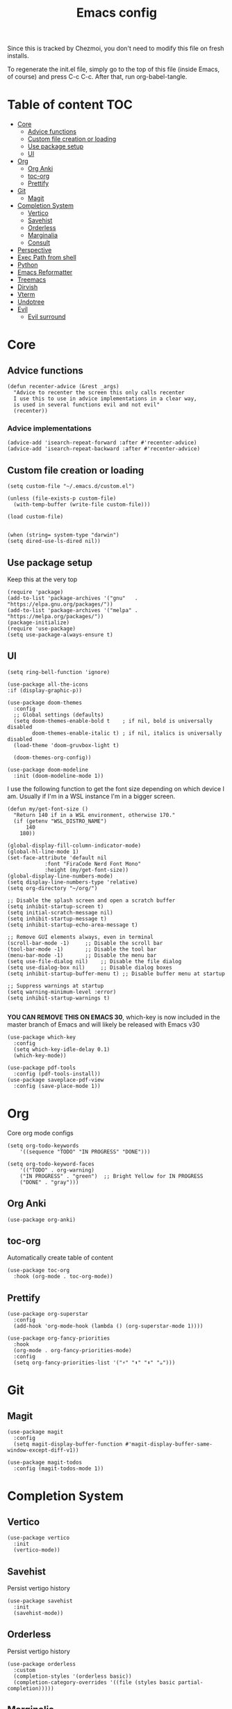 #+PROPERTY: header-args :tangle init.el.tmpl
#+TITLE: Emacs config

Since this is tracked by Chezmoi, you don't need to modify this file
on fresh installs.

To regenerate the init.el file, simply go to the top of this file
(inside Emacs, of course) and press C-c C-c. After that, run
org-babel-tangle.

* Table of content :TOC:
- [[#core][Core]]
  - [[#advice-functions][Advice functions]]
  - [[#custom-file-creation-or-loading][Custom file creation or loading]]
  - [[#use-package-setup][Use package setup]]
  - [[#ui][UI]]
- [[#org][Org]]
  - [[#org-anki][Org Anki]]
  - [[#toc-org][toc-org]]
  - [[#prettify][Prettify]]
- [[#git][Git]]
  - [[#magit][Magit]]
- [[#completion-system][Completion System]]
  - [[#vertico][Vertico]]
  - [[#savehist][Savehist]]
  - [[#orderless][Orderless]]
  - [[#marginalia][Marginalia]]
  - [[#consult][Consult]]
- [[#perspective][Perspective]]
- [[#exec-path-from-shell][Exec Path from shell]]
- [[#python][Python]]
- [[#emacs-reformatter][Emacs Reformatter]]
- [[#treemacs][Treemacs]]
- [[#dirvish][Dirvish]]
- [[#vterm][Vterm]]
- [[#undotree][Undotree]]
- [[#evil][Evil]]
  - [[#evil-surround][Evil surround]]

* Core
** Advice functions
#+begin_src elisp
(defun recenter-advice (&rest _args)
  "Advice to recenter the screen this only calls recenter
  I use this to use in advice implementations in a clear way,
  is used in several functions evil and not evil"
  (recenter))
#+end_src
*** Advice implementations
#+begin_src elisp
(advice-add 'isearch-repeat-forward :after #'recenter-advice)
(advice-add 'isearch-repeat-backward :after #'recenter-advice)
#+end_src
** Custom file creation or loading

#+BEGIN_SRC elisp
(setq custom-file "~/.emacs.d/custom.el")

(unless (file-exists-p custom-file)
  (with-temp-buffer (write-file custom-file)))

(load custom-file)

#+END_SRC

#+begin_src elisp
  (when (string= system-type "darwin")
  (setq dired-use-ls-dired nil))
#+end_src
** Use package setup
Keep this at the very top

#+BEGIN_SRC elisp
(require 'package)
(add-to-list 'package-archives '("gnu"   . "https://elpa.gnu.org/packages/"))
(add-to-list 'package-archives '("melpa" . "https://melpa.org/packages/"))
(package-initialize)
(require 'use-package)
(setq use-package-always-ensure t)
#+END_SRC

** UI

#+begin_src elisp
  (setq ring-bell-function 'ignore)
#+end_src

#+begin_src elisp
  (use-package all-the-icons
  :if (display-graphic-p))
#+end_src

#+BEGIN_SRC elisp
(use-package doom-themes
  :config
  ;; Global settings (defaults)
  (setq doom-themes-enable-bold t    ; if nil, bold is universally disabled
        doom-themes-enable-italic t) ; if nil, italics is universally disabled
  (load-theme 'doom-gruvbox-light t)

  (doom-themes-org-config))
#+END_SRC


#+BEGIN_SRC elisp
(use-package doom-modeline
  :init (doom-modeline-mode 1))
#+END_SRC

I use the following function to get the font size depending on which
device I am. Usually if I'm in a WSL instance I'm in a bigger screen.


#+BEGIN_SRC elisp
(defun my/get-font-size ()
  "Return 140 if in a WSL environment, otherwise 170."
  (if (getenv "WSL_DISTRO_NAME")
      140
    180))
#+END_SRC

#+BEGIN_SRC elisp
  (global-display-fill-column-indicator-mode)
  (global-hl-line-mode 1)
  (set-face-attribute 'default nil
		      :font "FiraCode Nerd Font Mono"
		      :height (my/get-font-size))
  (global-display-line-numbers-mode)
  (setq display-line-numbers-type 'relative)
  (setq org-directory "~/org/")

  ;; Disable the splash screen and open a scratch buffer
  (setq inhibit-startup-screen t)
  (setq initial-scratch-message nil)
  (setq inhibit-startup-message t)
  (setq inhibit-startup-echo-area-message t)

  ;; Remove GUI elements always, even in terminal
  (scroll-bar-mode -1)     ;; Disable the scroll bar
  (tool-bar-mode -1)       ;; Disable the tool bar
  (menu-bar-mode -1)       ;; Disable the menu bar
  (setq use-file-dialog nil)    ;; Disable the file dialog
  (setq use-dialog-box nil)     ;; Disable dialog boxes
  (setq inhibit-startup-buffer-menu t) ;; Disable buffer menu at startup

  ;; Suppress warnings at startup
  (setq warning-minimum-level :error)
  (setq inhibit-startup-warnings t)

#+END_SRC

*YOU CAN REMOVE THIS ON EMACS 30*, which-key is now included in the master branch of Emacs and will likely be released with Emacs v30

#+BEGIN_SRC elisp
(use-package which-key
  :config
  (setq which-key-idle-delay 0.1)
  (which-key-mode))
#+END_SRC

#+begin_src elisp
  (use-package pdf-tools
    :config (pdf-tools-install))
  (use-package saveplace-pdf-view
    :config (save-place-mode 1))
#+end_src

* Org

Core org mode configs
#+BEGIN_SRC elisp
(setq org-todo-keywords
    '((sequence "TODO" "IN PROGRESS" "DONE")))

(setq org-todo-keyword-faces
    '(("TODO" . org-warning)
	("IN PROGRESS" . "green")  ;; Bright Yellow for IN PROGRESS
	("DONE" . "gray")))
#+END_SRC

** Org Anki

#+BEGIN_SRC elisp
(use-package org-anki)
#+END_SRC

** toc-org
Automatically create table of content

#+BEGIN_SRC elisp
(use-package toc-org
  :hook (org-mode . toc-org-mode))
#+END_SRC

** Prettify
#+BEGIN_SRC elisp
(use-package org-superstar
  :config
  (add-hook 'org-mode-hook (lambda () (org-superstar-mode 1))))

(use-package org-fancy-priorities
  :hook
  (org-mode . org-fancy-priorities-mode)
  :config
  (setq org-fancy-priorities-list '("⚡" "⬆" "⬇" "☕")))
#+END_SRC

* Git

** Magit
#+BEGIN_SRC elisp
  (use-package magit
    :config
    (setq magit-display-buffer-function #'magit-display-buffer-same-window-except-diff-v1))

  (use-package magit-todos
    :config (magit-todos-mode 1))
#+END_SRC

* Completion System
** Vertico
#+BEGIN_SRC elisp
(use-package vertico
  :init
  (vertico-mode))
#+END_SRC

** Savehist
Persist vertigo history
#+BEGIN_SRC elisp
(use-package savehist
  :init
  (savehist-mode))
#+END_SRC

** Orderless
Persist vertigo history
#+BEGIN_SRC elisp
(use-package orderless
  :custom
  (completion-styles '(orderless basic))
  (completion-category-overrides '((file (styles basic partial-completion)))))
#+END_SRC

** Marginalia
#+BEGIN_SRC elisp
(use-package marginalia
  :after vertico
  :init
  (marginalia-mode))
#+END_SRC

** Consult
#+BEGIN_SRC elisp
  (use-package consult)
#+END_SRC

* Perspective

This enables support for different workspaces

#+begin_src elisp
  (use-package perspective
  :init
    (setq persp-suppress-no-prefix-key-warning t)
  (persp-mode))
#+end_src



* Exec Path from shell
Without this emacs has a lot of issues finding commands when
launched from outside a shell

#+begin_src elisp
  (use-package exec-path-from-shell
    :config
    (when (memq window-system '(mac ns x))
  (exec-path-from-shell-initialize)))
#+end_src

* Python

#+begin_src elisp
  (use-package pyenv-mode
    :config
    (pyenv-mode))
#+end_src


* Emacs Reformatter
#+begin_src elisp
  (use-package reformatter
  :hook ((python-mode . darker-reformat-on-save-mode))
  :config
  (reformatter-define darker-reformat
    :program "darker"
    :stdin nil
    :stdout nil
    :args (list "-q" input-file)))
#+end_src

* Treemacs
#+begin_src elisp
      (use-package treemacs)

    (use-package treemacs-icons-dired
      :hook (dired-mode . treemacs-icons-dired-enable-once))

    (use-package treemacs-magit
      :after (treemacs magit))

#+end_src

* Dirvish

#+begin_src elisp
  (use-package dirvish
  :init (dirvish-override-dired-mode))
#+end_src

* Vterm

#+begin_src elisp :eval no
  (use-package vterm
  :init (setq vterm-shell "{{- .brew_path -}}/bin/fish")
  :hook
  (vterm-mode . (lambda ()
                  (display-line-numbers-mode 0) ;; Disable line numbers
                  (setq fill-column nil)))      ;; Disable fill-column
  )
  (use-package multi-vterm)
#+end_src

* Undotree
#+begin_src elisp
  (use-package vundo)
#+end_src

* Evil
#+begin_src elisp
  (use-package evil
    :init
    (setq evil-want-integration t) ;; This is optional since it's already set to t by default.
    (setq evil-want-keybinding nil)
    (setq evil-want-C-u-scroll t)
    (setq evil-want-C-i-jump t)

    ;; Evil advices
    (advice-add 'evil-search-next :after #'recenter-advice)
    (advice-add 'evil-scroll-down :after #'recenter-advice)
    (advice-add 'evil-scroll-up :after #'recenter-advice)
    (advice-add 'evil-search-previous :after #'recenter-advice)
    (advice-add 'evil-goto-line :after #'recenter-advice)

    :config
    (evil-mode 1)
    (global-set-key (kbd "<escape>") 'keyboard-escape-quit))

#+end_src

** Evil surround
#+begin_src elisp
(use-package evil-surround
  :config
  (global-evil-surround-mode 1))
#+end_src
